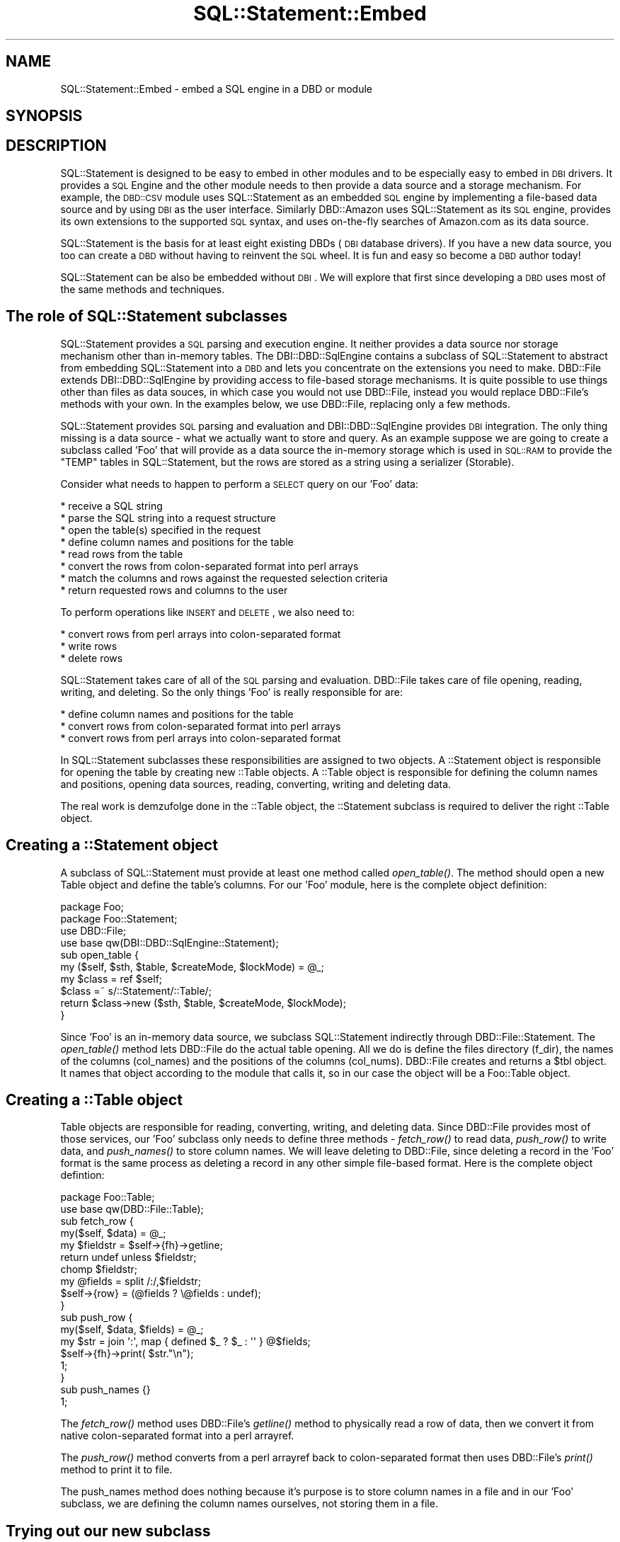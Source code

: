 .\" Automatically generated by Pod::Man 2.25 (Pod::Simple 3.20)
.\"
.\" Standard preamble:
.\" ========================================================================
.de Sp \" Vertical space (when we can't use .PP)
.if t .sp .5v
.if n .sp
..
.de Vb \" Begin verbatim text
.ft CW
.nf
.ne \\$1
..
.de Ve \" End verbatim text
.ft R
.fi
..
.\" Set up some character translations and predefined strings.  \*(-- will
.\" give an unbreakable dash, \*(PI will give pi, \*(L" will give a left
.\" double quote, and \*(R" will give a right double quote.  \*(C+ will
.\" give a nicer C++.  Capital omega is used to do unbreakable dashes and
.\" therefore won't be available.  \*(C` and \*(C' expand to `' in nroff,
.\" nothing in troff, for use with C<>.
.tr \(*W-
.ds C+ C\v'-.1v'\h'-1p'\s-2+\h'-1p'+\s0\v'.1v'\h'-1p'
.ie n \{\
.    ds -- \(*W-
.    ds PI pi
.    if (\n(.H=4u)&(1m=24u) .ds -- \(*W\h'-12u'\(*W\h'-12u'-\" diablo 10 pitch
.    if (\n(.H=4u)&(1m=20u) .ds -- \(*W\h'-12u'\(*W\h'-8u'-\"  diablo 12 pitch
.    ds L" ""
.    ds R" ""
.    ds C` ""
.    ds C' ""
'br\}
.el\{\
.    ds -- \|\(em\|
.    ds PI \(*p
.    ds L" ``
.    ds R" ''
'br\}
.\"
.\" Escape single quotes in literal strings from groff's Unicode transform.
.ie \n(.g .ds Aq \(aq
.el       .ds Aq '
.\"
.\" If the F register is turned on, we'll generate index entries on stderr for
.\" titles (.TH), headers (.SH), subsections (.SS), items (.Ip), and index
.\" entries marked with X<> in POD.  Of course, you'll have to process the
.\" output yourself in some meaningful fashion.
.ie \nF \{\
.    de IX
.    tm Index:\\$1\t\\n%\t"\\$2"
..
.    nr % 0
.    rr F
.\}
.el \{\
.    de IX
..
.\}
.\"
.\" Accent mark definitions (@(#)ms.acc 1.5 88/02/08 SMI; from UCB 4.2).
.\" Fear.  Run.  Save yourself.  No user-serviceable parts.
.    \" fudge factors for nroff and troff
.if n \{\
.    ds #H 0
.    ds #V .8m
.    ds #F .3m
.    ds #[ \f1
.    ds #] \fP
.\}
.if t \{\
.    ds #H ((1u-(\\\\n(.fu%2u))*.13m)
.    ds #V .6m
.    ds #F 0
.    ds #[ \&
.    ds #] \&
.\}
.    \" simple accents for nroff and troff
.if n \{\
.    ds ' \&
.    ds ` \&
.    ds ^ \&
.    ds , \&
.    ds ~ ~
.    ds /
.\}
.if t \{\
.    ds ' \\k:\h'-(\\n(.wu*8/10-\*(#H)'\'\h"|\\n:u"
.    ds ` \\k:\h'-(\\n(.wu*8/10-\*(#H)'\`\h'|\\n:u'
.    ds ^ \\k:\h'-(\\n(.wu*10/11-\*(#H)'^\h'|\\n:u'
.    ds , \\k:\h'-(\\n(.wu*8/10)',\h'|\\n:u'
.    ds ~ \\k:\h'-(\\n(.wu-\*(#H-.1m)'~\h'|\\n:u'
.    ds / \\k:\h'-(\\n(.wu*8/10-\*(#H)'\z\(sl\h'|\\n:u'
.\}
.    \" troff and (daisy-wheel) nroff accents
.ds : \\k:\h'-(\\n(.wu*8/10-\*(#H+.1m+\*(#F)'\v'-\*(#V'\z.\h'.2m+\*(#F'.\h'|\\n:u'\v'\*(#V'
.ds 8 \h'\*(#H'\(*b\h'-\*(#H'
.ds o \\k:\h'-(\\n(.wu+\w'\(de'u-\*(#H)/2u'\v'-.3n'\*(#[\z\(de\v'.3n'\h'|\\n:u'\*(#]
.ds d- \h'\*(#H'\(pd\h'-\w'~'u'\v'-.25m'\f2\(hy\fP\v'.25m'\h'-\*(#H'
.ds D- D\\k:\h'-\w'D'u'\v'-.11m'\z\(hy\v'.11m'\h'|\\n:u'
.ds th \*(#[\v'.3m'\s+1I\s-1\v'-.3m'\h'-(\w'I'u*2/3)'\s-1o\s+1\*(#]
.ds Th \*(#[\s+2I\s-2\h'-\w'I'u*3/5'\v'-.3m'o\v'.3m'\*(#]
.ds ae a\h'-(\w'a'u*4/10)'e
.ds Ae A\h'-(\w'A'u*4/10)'E
.    \" corrections for vroff
.if v .ds ~ \\k:\h'-(\\n(.wu*9/10-\*(#H)'\s-2\u~\d\s+2\h'|\\n:u'
.if v .ds ^ \\k:\h'-(\\n(.wu*10/11-\*(#H)'\v'-.4m'^\v'.4m'\h'|\\n:u'
.    \" for low resolution devices (crt and lpr)
.if \n(.H>23 .if \n(.V>19 \
\{\
.    ds : e
.    ds 8 ss
.    ds o a
.    ds d- d\h'-1'\(ga
.    ds D- D\h'-1'\(hy
.    ds th \o'bp'
.    ds Th \o'LP'
.    ds ae ae
.    ds Ae AE
.\}
.rm #[ #] #H #V #F C
.\" ========================================================================
.\"
.IX Title "SQL::Statement::Embed 3"
.TH SQL::Statement::Embed 3 "2010-08-30" "perl v5.16.3" "User Contributed Perl Documentation"
.\" For nroff, turn off justification.  Always turn off hyphenation; it makes
.\" way too many mistakes in technical documents.
.if n .ad l
.nh
.SH "NAME"
SQL::Statement::Embed \- embed a SQL engine in a DBD or module
.SH "SYNOPSIS"
.IX Header "SYNOPSIS"
.SH "DESCRIPTION"
.IX Header "DESCRIPTION"
SQL::Statement is designed to be easy to embed in other modules and to be
especially easy to embed in \s-1DBI\s0 drivers.  It provides a \s-1SQL\s0 Engine and the
other module needs to then provide a data source and a storage mechanism.
For example, the \s-1DBD::CSV\s0 module uses SQL::Statement as an embedded \s-1SQL\s0
engine by implementing a file-based data source and by using \s-1DBI\s0 as the
user interface.  Similarly DBD::Amazon uses SQL::Statement as its \s-1SQL\s0
engine, provides its own extensions to the supported \s-1SQL\s0 syntax, and uses
on-the-fly searches of Amazon.com as its data source.
.PP
SQL::Statement is the basis for at least eight existing DBDs (\s-1DBI\s0 database
drivers).  If you have a new data source, you too can create a \s-1DBD\s0 without
having to reinvent the \s-1SQL\s0 wheel.  It is fun and easy so become a \s-1DBD\s0
author today!
.PP
SQL::Statement can be also be embedded without \s-1DBI\s0.  We will explore that
first since developing a \s-1DBD\s0 uses most of the same methods and techniques.
.SH "The role of SQL::Statement subclasses"
.IX Header "The role of SQL::Statement subclasses"
SQL::Statement provides a \s-1SQL\s0 parsing and execution engine.  It neither
provides a data source nor storage mechanism other than in-memory tables.
The DBI::DBD::SqlEngine contains a subclass of SQL::Statement to
abstract from embedding SQL::Statement into a \s-1DBD\s0 and lets you concentrate
on the extensions you need to make. DBD::File extends DBI::DBD::SqlEngine
by providing access to file-based storage mechanisms.  It is quite possible
to use things other than files as data souces, in which case you would not
use DBD::File, instead you would replace DBD::File's methods with your
own.  In the examples below, we use DBD::File, replacing only a few
methods.
.PP
SQL::Statement provides \s-1SQL\s0 parsing and evaluation and DBI::DBD::SqlEngine
provides \s-1DBI\s0 integration.  The only thing missing is a data source \- what we
actually want to store and query.   As an example suppose we are going to
create a subclass called 'Foo' that will provide as a data source the
in-memory storage which is used in \s-1SQL::RAM\s0 to provide the \f(CW\*(C`TEMP\*(C'\fR
tables in SQL::Statement, but the rows are stored as a string using a
serializer (Storable).
.PP
Consider what needs to happen to perform a \s-1SELECT\s0 query on our 'Foo' data:
.PP
.Vb 8
\& * receive a SQL string
\& * parse the SQL string into a request structure
\& * open the table(s) specified in the request
\& * define column names and positions for the table
\& * read rows from the table
\& * convert the rows from colon\-separated format into perl arrays
\& * match the columns and rows against the requested selection criteria
\& * return requested rows and columns to the user
.Ve
.PP
To perform operations like \s-1INSERT\s0 and \s-1DELETE\s0, we also need to:
.PP
.Vb 3
\& * convert rows from perl arrays into colon\-separated format
\& * write rows
\& * delete rows
.Ve
.PP
SQL::Statement takes care of all of the \s-1SQL\s0 parsing and evaluation.
DBD::File takes care of file opening, reading, writing, and deleting.
So the only things 'Foo' is really responsible for are:
.PP
.Vb 3
\& * define column names and positions for the table
\& * convert rows from colon\-separated format into perl arrays
\& * convert rows from perl arrays into colon\-separated format
.Ve
.PP
In SQL::Statement subclasses these responsibilities are assigned to two
objects.  A ::Statement object is responsible for opening the table by
creating new ::Table objects.  A ::Table object is responsible for
defining the column names and positions, opening data sources, reading,
converting, writing and deleting data.
.PP
The real work is demzufolge done in the ::Table object, the ::Statement
subclass is required to deliver the right ::Table object.
.SH "Creating a ::Statement object"
.IX Header "Creating a ::Statement object"
A subclass of SQL::Statement must provide at least one method called
\&\fIopen_table()\fR.  The method should open a new Table object and define the
table's columns.  For our 'Foo' module, here is the complete object
definition:
.PP
.Vb 1
\&    package Foo;
\&
\&    package Foo::Statement;
\&    use DBD::File;
\&    use base qw(DBI::DBD::SqlEngine::Statement);
\&
\&    sub open_table {
\&        my ($self, $sth, $table, $createMode, $lockMode) = @_;
\&
\&        my $class = ref $self;
\&        $class =~ s/::Statement/::Table/;
\&
\&        return $class\->new ($sth, $table, $createMode, $lockMode);
\&    }
.Ve
.PP
Since 'Foo' is an in-memory data source, we subclass SQL::Statement
indirectly through DBD::File::Statement.  The \fIopen_table()\fR method lets
DBD::File do the actual table opening.  All we do is define the files
directory (f_dir), the names of the columns (col_names) and the positions
of the columns (col_nums).  DBD::File creates and returns a \f(CW$tbl\fR object.
It names that object according to the module that calls it, so in our
case the object will be a Foo::Table object.
.SH "Creating a ::Table object"
.IX Header "Creating a ::Table object"
Table objects are responsible for reading, converting, writing, and
deleting data. Since DBD::File provides most of those services, our 'Foo'
subclass only needs to define three methods \- \fIfetch_row()\fR to read data,
\&\fIpush_row()\fR to write data, and \fIpush_names()\fR to store column names.  We will
leave deleting to DBD::File, since deleting a record in the 'Foo' format
is the same process as deleting a record in any other simple file-based
format.  Here is the complete object defintion:
.PP
.Vb 2
\& package Foo::Table;
\& use base qw(DBD::File::Table);
\&
\& sub fetch_row {
\&    my($self, $data) = @_;
\&    my $fieldstr = $self\->{fh}\->getline;
\&    return undef unless $fieldstr;
\&    chomp $fieldstr;
\&    my @fields   = split /:/,$fieldstr;
\&    $self\->{row} = (@fields ? \e@fields : undef);
\& }
\& sub push_row {
\&    my($self, $data, $fields) = @_;
\&    my $str = join \*(Aq:\*(Aq, map { defined $_ ? $_ : \*(Aq\*(Aq } @$fields;
\&    $self\->{fh}\->print( $str."\en");
\&    1;
\& }
\& sub push_names {}
\& 1;
.Ve
.PP
The \fIfetch_row()\fR method uses DBD::File's \fIgetline()\fR method to physically
read a row of data, then we convert it from native colon-separated format
into a perl arrayref.
.PP
The \fIpush_row()\fR method converts from a perl arrayref back to colon-separated
format then uses DBD::File's \fIprint()\fR method to print it to file.
.PP
The push_names method does nothing because it's purpose is to store column
names in a file and in our 'Foo' subclass, we are defining the column names
ourselves, not storing them in a file.
.SH "Trying out our new subclass"
.IX Header "Trying out our new subclass"
Here is a script which should create and query a file in our 'Foo' format.
It assumes you have saved the Foo, Foo::Statement, and Foo::Table classes
shown above into a file called Foo.pm.
.PP
.Vb 10
\& #!perl \-w
\& use strict;
\& use Foo;
\& my $parser = SQL::Parser\->new();
\& $parser\->{RaiseError}=1;
\& $parser\->{PrintError}=0;
\& for my $sql(split /\en/,
\& "  DROP TABLE IF EXISTS group_id
\&    CREATE TABLE group_id (username CHAR,uid INT, gid INT)
\&    INSERT INTO group_id VALUES(\*(Aqjoe\*(Aq,1,1)
\&    INSERT INTO group_id VALUES(\*(Aqsue\*(Aq,2,1)
\&    INSERT INTO group_id VALUES(\*(Aqbob\*(Aq,3,2)
\&    SELECT * FROM group_id             "
\& ){
\&    my $stmt = Foo::Statement\->new($sql,$parser);
\&    $stmt\->execute;
\&    next unless $stmt\->command eq \*(AqSELECT\*(Aq;
\&    while (my $row=$stmt\->fetch) {
\&        print "@$row\en";
\&    }
\& }
.Ve
.PP
This is the same script as shown in the section on executing and fetching
in SQL::Statement::Structure except that instead of
SQL::Statement\->\fInew()\fR, we are using Foo::Statement\->\fInew()\fR.   The other
difference is that the execute/fetch example was using in-memory storage
while this script is using file-based storage and the 'Foo' format we
defined.  When you run this script, you will be creating a file called
\&\*(L"group_id\*(R" and it will contain the specified data in colon-separated
format.
.SH "Developing a new DBD"
.IX Header "Developing a new DBD"
.SS "Moving from a subclass to a \s-1DBD\s0"
.IX Subsection "Moving from a subclass to a DBD"
A \s-1DBD\s0 based on SQL::Statement uses the same two subclasses that are shown
above.  They should be called DBD::Foo::Statement and DBD::Foo::Table, but
would otherwise be identical to the non-DBD subclass illustrated above.
To turn it into a full \s-1DBD\s0, you have to sublass DBD::File, DBD::File::dr,
DBD::File::db, and DBD::File::st.  In many cases a simple subclass with
few or no methods overridden is sufficient.
.PP
Here is a working DBD::Foo:
.PP
.Vb 2
\& package DBD::Foo;
\& use base qw(DBD::File);
\&
\& package DBD::Foo::dr;
\& $DBD::Foo::dr::imp_data_size = 0;
\& use base qw(DBD::File::dr);
\&
\& package DBD::Foo::db;
\& $DBD::Foo::db::imp_data_size = 0;
\& use base qw(DBD::File::db);
\&
\& package DBD::Foo::st;
\& $DBD::Foo::st::imp_data_size = 0;
\& use base qw(DBD::File::st);
\&
\& package DBD::Foo::Statement;
\& use base qw(DBD::File::Statement);
\&
\& sub open_table {
\&     my $self = shift @_;
\&     my $data = shift @_;
\&     $data\->{Database}\->{f_dir} = \*(Aq./\*(Aq;
\&     my $tbl  = $self\->SUPER::open_table($data,@_);
\&     $tbl\->{col_names} = [qw(username uid gid)];
\&     $tbl\->{col_nums}  = {username=>0,uid=>1,gid=>2};
\&     return $tbl;
\& }
\&
\& package DBD::Foo::Table;
\& use base qw(DBD::File::Table);
\&
\& sub fetch_row {
\&    my($self, $data) = @_;
\&    my $fieldstr = $self\->{fh}\->getline;
\&    return undef unless $fieldstr;
\&    chomp $fieldstr;
\&    my @fields   = split /:/,$fieldstr;
\&    $self\->{row} = (@fields ? \e@fields : undef);
\& }
\& sub push_row {
\&     my($self, $data, $fields) = @_;
\&     my $str = join \*(Aq:\*(Aq, map { defined $_ ? $_ : \*(Aq\*(Aq } @$fields;
\&     $self\->{fh}\->print( $str."\en");
\&     1;
\& }
\& sub push_names {}
\& 1;
.Ve
.SS "A sample script to test our new \s-1DBD\s0"
.IX Subsection "A sample script to test our new DBD"
Assuming you saved the DBD::Foo shown above as a file called \*(L"Foo.pm\*(R" in
a directory called \*(L"\s-1DBD\s0\*(R", this script will work, so will most other \s-1DBI\s0
methods such as selectall_arrayref, fetchrow_hashref, etc.
.PP
.Vb 10
\& #!perl \-w
\& use strict;
\& use lib qw(/home/jeff/data/module/lib); # or wherever you stored DBD::Foo
\& use DBI;
\& my $dbh=DBI\->connect(\*(Aqdbi:Foo:\*(Aq);
\& $dbh\->{RaiseError}=1;
\& $dbh\->{PrintError}=0;
\& for my $sql(split /\en/,
\& "  DROP TABLE IF EXISTS group_id
\&    CREATE TABLE group_id (username CHAR,uid INT, gid INT)
\&    INSERT INTO group_id VALUES(\*(Aqjoe\*(Aq,1,1)
\&    INSERT INTO group_id VALUES(\*(Aqsue\*(Aq,2,1)
\&    INSERT INTO group_id VALUES(\*(Aqbob\*(Aq,3,2)
\&    SELECT * FROM group_id             "
\& ){
\&    my $stmt = $dbh\->prepare($sql);
\&    $stmt\->execute;
\&    next unless $stmt\->{NUM_OF_FIELDS};
\&    while (my $row=$stmt\->fetch) {
\&        print "@$row\en";
\&    }
\& }
.Ve
.SH "Expanding the DBD"
.IX Header "Expanding the DBD"
Now that we have a basic \s-1DBD\s0 operational, there are several directions for
expansion.  In the first place, we might want to override some or all of
DBD::File::Table to provide alternate means of reading, writing, and
deleting from our data source.  We might want to override the \fIopen_table()\fR
method to provide a different means of identifying column names (e.g.
reading them from the file itself) or to provide other kinds of metadata.
See SQL::Eval for documentation of the \s-1API\s0 for ::Table objects and see
DBD::File for an example subclass.
.PP
We might want to create extensions to the \s-1SQL\s0 syntax specific to our \s-1DBD\s0.
See the section on extending \s-1SQL\s0 syntax in SQL::Statement::Syntax.
.PP
We might want to provide a completely different kind of data source.  See
\&\s-1DBD::DBM\s0 (whose source code includes documentation on subclassing
SQL::Statement and DBD::File), and other DBD::File subclasses such as
\&\s-1DBD::CSV\s0.
.PP
We might also want to provide a completely different storage mechanism,
something not based on files at all.  See DBD::Amazon and
DBD::AnyData.
.PP
And we will almost certainly want to fine-tune the \s-1DBI\s0 interface, see
\&\s-1DBI::DBD\s0.
.SH "Getting help with a new DBD"
.IX Header "Getting help with a new DBD"
The dbi\-devATperl.org mailing list should be your first stop in creating a
new \s-1DBD\s0.  Tim Bunce, the author of \s-1DBI\s0 and many \s-1DBD\s0 authors hang out there.
Tell us what you are planning and we will offer suggestions about similar
modules or other people working on similar issues, or on how to proceed.
.SH "AUTHOR & COPYRIGHT"
.IX Header "AUTHOR & COPYRIGHT"
.Vb 2
\&  Copyright (c) 2005, Jeff Zucker <jzuckerATcpan.org>, all rights reserved.
\&  Copyright (c) 2010, Jens Rehsack <rehsackATcpan.org>, all rights reserved.
.Ve
.PP
This document may be freely modified and distributed under the same terms
as Perl itself.
